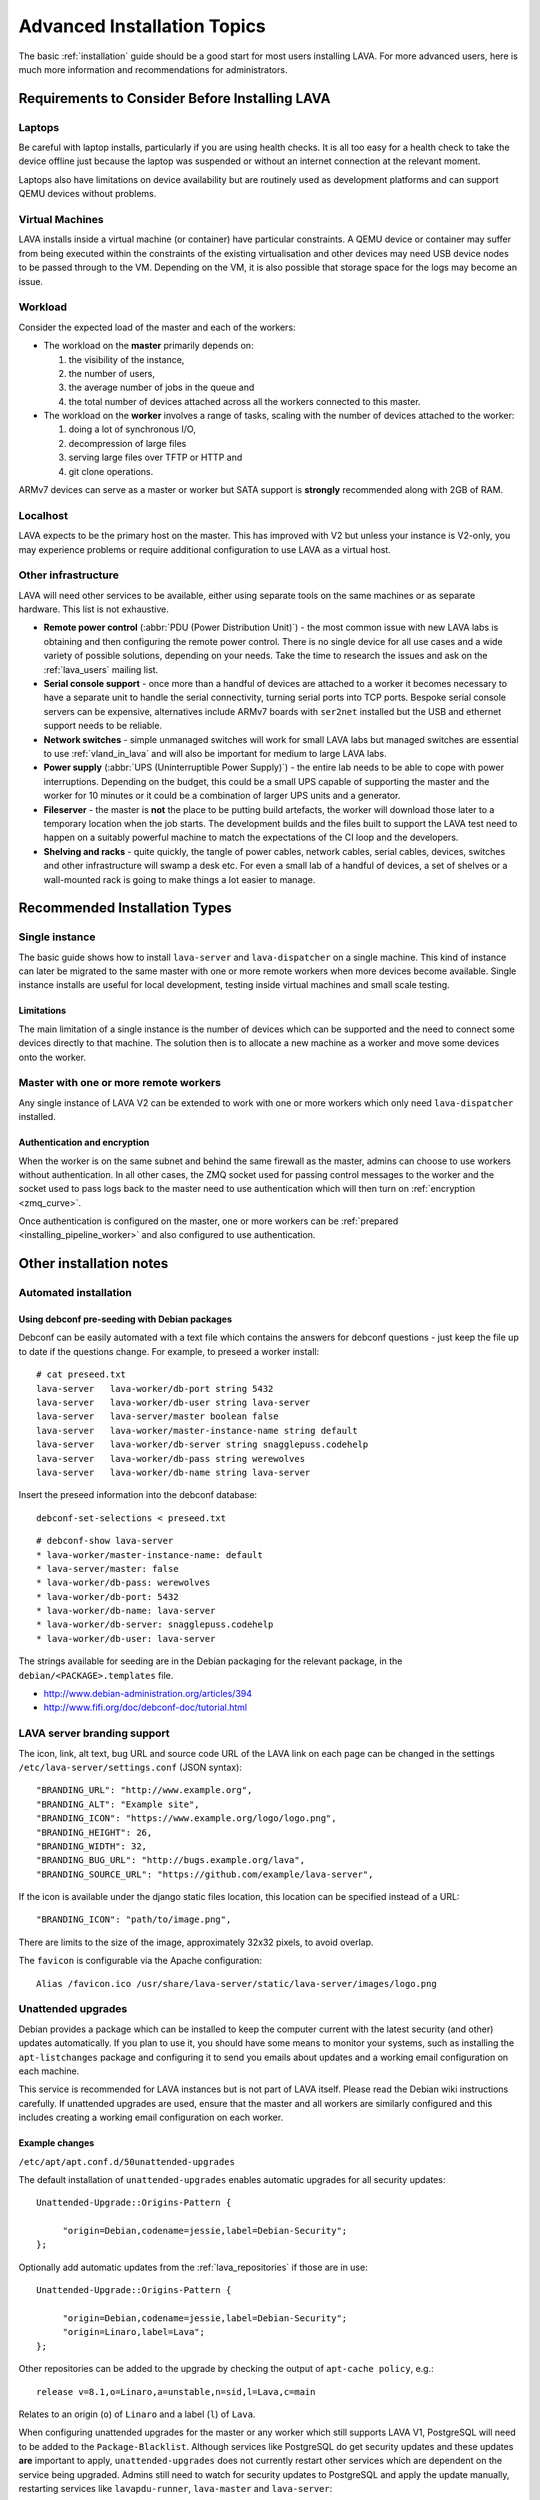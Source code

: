 .. index:: advanced installation topics, laptop, virtual machine

.. _advanced_installation:

Advanced Installation Topics
############################

The basic :ref:`installation` guide should be a good start for most users
installing LAVA. For more advanced users, here is much more information and
recommendations for administrators.

Requirements to Consider Before Installing LAVA
***********************************************

.. _laptop_requirements:

Laptops
=======

Be careful with laptop installs, particularly if you are using health checks.
It is all too easy for a health check to take the device offline just because
the laptop was suspended or without an internet connection at the relevant
moment.

Laptops also have limitations on device availability but are routinely used as
development platforms and can support QEMU devices without problems.

.. _virtual_machine_requirements:

Virtual Machines
================

LAVA installs inside a virtual machine (or container) have particular
constraints. A QEMU device or container may suffer from being executed within
the constraints of the existing virtualisation and other devices may need USB
device nodes to be passed through to the VM. Depending on the VM, it is also
possible that storage space for the logs may become an issue.

.. _workload_requirements:

Workload
========

Consider the expected load of the master and each of the workers:

* The workload on the **master** primarily depends on:

  #. the visibility of the instance,
  #. the number of users,
  #. the average number of jobs in the queue and
  #. the total number of devices attached across all the workers connected to
     this master.

* The workload on the **worker** involves a range of tasks, scaling
  with the number of devices attached to the worker:

  #. doing a lot of synchronous I/O,
  #. decompression of large files
  #. serving large files over TFTP or HTTP and
  #. git clone operations.

ARMv7 devices can serve as a master or worker but SATA support is **strongly**
recommended along with 2GB of RAM.

Localhost
=========

LAVA expects to be the primary host on the master. This has improved with V2
but unless your instance is V2-only, you may experience problems or require
additional configuration to use LAVA as a virtual host.

Other infrastructure
====================

LAVA will need other services to be available, either using separate
tools on the same machines or as separate hardware. This list is not
exhaustive.

* **Remote power control** (:abbr:`PDU (Power Distribution Unit)`) -
  the most common issue with new LAVA labs is obtaining and then configuring
  the remote power control. There is no single device for all use cases and a
  wide variety of possible solutions, depending on your needs. Take the time to
  research the issues and ask on the :ref:`lava_users` mailing list.

* **Serial console support** - once more than a handful of devices are
  attached to a worker it becomes necessary to have a separate unit to handle
  the serial connectivity, turning serial ports into TCP ports. Bespoke serial
  console servers can be expensive, alternatives include ARMv7 boards with
  ``ser2net`` installed but the USB and ethernet support needs to be reliable.

* **Network switches** - simple unmanaged switches will work for small
  LAVA labs but managed switches are essential to use :ref:`vland_in_lava` and
  will also be important for medium to large LAVA labs.

* **Power supply** (:abbr:`UPS (Uninterruptible Power Supply)`) - the entire
  lab needs to be able to cope with power interruptions. Depending on the
  budget, this could be a small UPS capable of supporting the master and the
  worker for 10 minutes or it could be a combination of larger UPS units and a
  generator.

* **Fileserver** - the master is **not** the place to be putting build
  artefacts, the worker will download those later to a temporary location when
  the job starts. The development builds and the files built to support the
  LAVA test need to happen on a suitably powerful machine to match the
  expectations of the CI loop and the developers.

* **Shelving and racks** - quite quickly, the tangle of power cables,
  network cables, serial cables, devices, switches and other infrastructure
  will swamp a desk etc. For even a small lab of a handful of devices, a
  set of shelves or a wall-mounted rack is going to make things a lot
  easier to manage.

.. _more_installation_types:

Recommended Installation Types
******************************

Single instance
===============

The basic guide shows how to install ``lava-server`` and ``lava-dispatcher`` on
a single machine. This kind of instance can later be migrated to the same
master with one or more remote workers when more devices become available.
Single instance installs are useful for local development, testing inside
virtual machines and small scale testing.

Limitations
-----------

The main limitation of a single instance is the number of devices which can be
supported and the need to connect some devices directly to that machine. The
solution then is to allocate a new machine as a worker and move some devices
onto the worker.

Master with one or more remote workers
======================================

Any single instance of LAVA V2 can be extended to work with one or more workers
which only need ``lava-dispatcher`` installed.

.. seealso:: :ref:`Installing a worker <installing_pipeline_worker>`

Authentication and encryption
-----------------------------

When the worker is on the same subnet and behind the same firewall as the
master, admins can choose to use workers without authentication. In all other
cases, the ZMQ socket used for passing control messages to the worker and the
socket used to pass logs back to the master need to use authentication which
will then turn on :ref:`encryption <zmq_curve>`.

Once authentication is configured on the master, one or more workers can be
:ref:`prepared <installing_pipeline_worker>` and also configured to use
authentication.

Other installation notes
************************

.. _automated_installation:

Automated installation
======================

Using debconf pre-seeding with Debian packages
----------------------------------------------

Debconf can be easily automated with a text file which contains the answers for
debconf questions - just keep the file up to date if the questions change. For
example, to preseed a worker install::

 # cat preseed.txt
 lava-server   lava-worker/db-port string 5432
 lava-server   lava-worker/db-user string lava-server
 lava-server   lava-server/master boolean false
 lava-server   lava-worker/master-instance-name string default
 lava-server   lava-worker/db-server string snagglepuss.codehelp
 lava-server   lava-worker/db-pass string werewolves
 lava-server   lava-worker/db-name string lava-server

Insert the preseed information into the debconf database::

 debconf-set-selections < preseed.txt

::

 # debconf-show lava-server
 * lava-worker/master-instance-name: default
 * lava-server/master: false
 * lava-worker/db-pass: werewolves
 * lava-worker/db-port: 5432
 * lava-worker/db-name: lava-server
 * lava-worker/db-server: snagglepuss.codehelp
 * lava-worker/db-user: lava-server

The strings available for seeding are in the Debian packaging for the
relevant package, in the ``debian/<PACKAGE>.templates`` file.

* http://www.debian-administration.org/articles/394
* http://www.fifi.org/doc/debconf-doc/tutorial.html

.. _branding:

LAVA server branding support
============================

The icon, link, alt text, bug URL and source code URL of the LAVA link on each
page can be changed in the settings ``/etc/lava-server/settings.conf`` (JSON
syntax)::

   "BRANDING_URL": "http://www.example.org",
   "BRANDING_ALT": "Example site",
   "BRANDING_ICON": "https://www.example.org/logo/logo.png",
   "BRANDING_HEIGHT": 26,
   "BRANDING_WIDTH": 32,
   "BRANDING_BUG_URL": "http://bugs.example.org/lava",
   "BRANDING_SOURCE_URL": "https://github.com/example/lava-server",

If the icon is available under the django static files location, this location
can be specified instead of a URL::

   "BRANDING_ICON": "path/to/image.png",

There are limits to the size of the image, approximately 32x32 pixels, to avoid
overlap.

The ``favicon`` is configurable via the Apache configuration::

 Alias /favicon.ico /usr/share/lava-server/static/lava-server/images/logo.png

.. index:: security upgrades, unattended upgrades

.. _unattended_upgrades:

Unattended upgrades
===================

Debian provides a package which can be installed to keep the computer current
with the latest security (and other) updates automatically. If you plan to use
it, you should have some means to monitor your systems, such as installing the
``apt-listchanges`` package and configuring it to send you emails about
updates and a working email configuration on each machine.

This service is recommended for LAVA instances but is not part of LAVA itself.
Please read the Debian wiki instructions carefully. If unattended upgrades are
used, ensure that the master and all workers are similarly configured and this
includes creating a working email configuration on each worker.

.. seealso:: https://wiki.debian.org/UnattendedUpgrades

Example changes
---------------

``/etc/apt/apt.conf.d/50unattended-upgrades``

The default installation of ``unattended-upgrades`` enables automatic upgrades
for all security updates::

   Unattended-Upgrade::Origins-Pattern {

        "origin=Debian,codename=jessie,label=Debian-Security";
   };


Optionally add automatic updates from the :ref:`lava_repositories` if those are
in use::

   Unattended-Upgrade::Origins-Pattern {

        "origin=Debian,codename=jessie,label=Debian-Security";
        "origin=Linaro,label=Lava";
   };

Other repositories can be added to the upgrade by checking the output of
``apt-cache policy``, e.g.::

 release v=8.1,o=Linaro,a=unstable,n=sid,l=Lava,c=main

Relates to an origin (``o``) of ``Linaro`` and a label (``l``) of ``Lava``.

When configuring unattended upgrades for the master or any worker which still
supports LAVA V1, PostgreSQL will need to be added to the
``Package-Blacklist``. Although services like PostgreSQL do get security
updates and these updates **are** important to apply, ``unattended-upgrades``
does not currently restart other services which are dependent on the service
being upgraded. Admins still need to watch for security updates to PostgreSQL
and apply the update manually, restarting services like ``lavapdu-runner``,
``lava-master`` and ``lava-server``::

   Unattended-Upgrade::Package-Blacklist {
        "postgresql-9.4";
   };

Email notifications also need to be configured.

::

   Unattended-Upgrade::Mail "admins@myinstance.org";

   Unattended-Upgrade::MailOnlyOnError "true";

With these changes to ``/etc/apt/apt.conf.d/50unattended-upgrades``, the rest
of the setup is as described on the Debian wiki.

https://wiki.debian.org/UnattendedUpgrades#automatic_call_via_.2Fetc.2Fapt.2Fapt.conf.d.2F20auto-upgrades

.. index:: event notifications - configuration

.. _configuring_event_notifications:

Configuring event notifications
===============================

Event notifications **must** be configured before being enabled.

* All changes need to be configured in ``/etc/lava-server/settings.conf`` (JSON
  syntax).

* Ensure that the ``EVENT_TOPIC`` is **changed** to a string which the
  receivers of the events can use for filtering.

  * Instances in the Cambridge lab use a convention which is similar to DBus -
    the top level URL of the instance is reversed.

* Ensure that the ``EVENT_SOCKET`` is visible to the receivers - change the
  default port of ``5500`` if required.

* Enable event notifications by setting ``EVENT_NOTIFICATION`` to ``true``

* Restart ``lava-server-gunicorn`` to pick up the settings.

The default values for the event notification settings are:

.. code-block:: python

 "EVENT_TOPIC": "org.linaro.validation",
 "INTERNAL_EVENT_SOCKET": "ipc:///tmp/lava.events",
 "EVENT_SOCKET": "tcp://*:5500",
 "EVENT_NOTIFICATION": false,
 "EVENT_ADDITIONAL_SOCKETS": []

The ``INTERNAL_EVENT_SOCKET`` does not usually need to be changed.

Services which will receive these events **must** be able to connect to the
``EVENT_SOCKET``. Depending on your local configuration, this may involve
opening the specified port on a firewall.

With this configuration, LAVA will publish events to the ``EVENT_SOCKET`` only,
using a `zmq PUB socket <http://api.zeromq.org/4-2:zmq-socket#toc7>`__.

.. note:: This type of socket is realy powerful to publish messages to a large
   audience. However, In case of a network breakage, the client nor the server
   will notice that the connection was lost and might miss events.

To publish events on an unrelable network (like Internet) and for a small set of
known listeners, you can use the ``EVENT_ADDITIONAL_SOCKETS``. The publisher
will connect to this list of endpoints with a `zmq PUSH socket
<http://api.zeromq.org/4-2:zmq-socket#toc12>`__ for each endpoints.

These sockets are configured to keep a queue of 10000 messages for each
endpoints. No messages will be lost, as long as less than 10000 messages are
waiting in the queue.

.. seealso:: :ref:`publishing_events`
